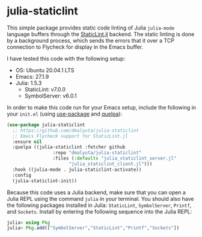 * julia-staticlint

This simple package provides static code linting of Julia ~julia-mode~ language
buffers through the [[https://github.com/julia-vscode/StaticLint.jl][StaticLint.jl]] backend. The static linting is done by a
background process, which sends the errors that it over a TCP connection to
Flycheck for display in the Emacs buffer.

I have tested this code with the following setup:

- OS: Ubuntu 20.04.1 LTS
- Emacs: 27.1.9
- Julia: 1.5.3
  - StaticLint: v7.0.0
  - SymbolServer: v6.0.1

In order to make this code run for your Emacs setup, include the following in
your ~init.el~ (using [[https://github.com/jwiegley/use-package][use-package]] and [[https://github.com/quelpa/quelpa][quelpa]]):

#+begin_src emacs-lisp
  (use-package julia-staticlint
    ;; https://github.com/dmalyuta/julia-staticlint
    ;; Emacs Flycheck support for StaticLint.jl
    :ensure nil
    :quelpa ((julia-staticlint :fetcher github
			       :repo "dmalyuta/julia-staticlint"
			       :files (:defaults "julia_staticlint_server.jl"
						 "julia_staticlint_client.jl")))
    :hook ((julia-mode . julia-staticlint-activate))
    :config
    (julia-staticlint-init))
#+end_src

Because this code uses a Julia backend, make sure that you can open a Julia
REPL using the command ~julia~ in your terminal. You should also have the
following packages installed in Julia: ~StaticLint~, ~SymbolServer~, ~Printf~,
and ~Sockets~. Install by entering the following sequence into the Julia REPL:

#+begin_src julia
julia> using Pkg
julia> Pkg.add(["SymbolServer","StaticLint","Printf","Sockets"])
#+end_src
